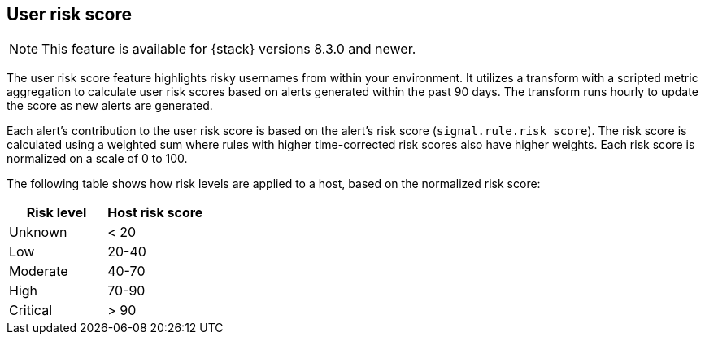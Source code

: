 [[user-risk-score]]
== User risk score

NOTE: This feature is available for {stack} versions 8.3.0 and newer.

The user risk score feature highlights risky usernames from within your environment. It utilizes a transform with a scripted metric aggregation to calculate user risk scores based on alerts  generated within the past 90 days. The transform runs hourly to update the score as new alerts are generated.

Each alert's contribution to the user risk score is based on the alert's risk score (`signal.rule.risk_score`). The risk score is calculated using a weighted sum where rules with higher time-corrected risk scores also have higher weights. Each risk score is normalized on a scale of 0 to 100.

The following table shows how risk levels are applied to a host, based on the normalized risk score:

[width="100%",options="header"]
|==============================================
|Risk level |Host risk score

|Unknown |< 20
|Low |20-40
|Moderate |40-70
|High     | 70-90
|Critical  | > 90
